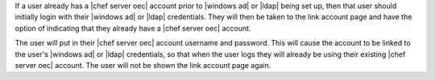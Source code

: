 .. The contents of this file are included in multiple topics.
.. This file should not be changed in a way that hinders its ability to appear in multiple documentation sets.


If a user already has a |chef server oec| account prior to |windows ad| or |ldap| being set up, then that user should initially login with their |windows ad| or |ldap| credentials. They will then be taken to the link account page and have the option of indicating that they already have a |chef server oec| account.

.. image:: ../../images_old/private_chef_1x_link_existing_account.png 

The user will put in their |chef server oec| account username and password. This will cause the account to be linked to the user's |windows ad| or |ldap| credentials, so that when the user logs they will already be using their existing |chef server oec| account. The user will not be shown the link account page again.